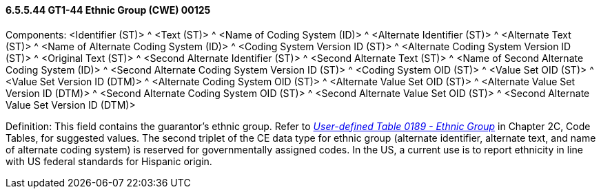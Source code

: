 ==== 6.5.5.44 GT1-44 Ethnic Group (CWE) 00125

Components: <Identifier (ST)> ^ <Text (ST)> ^ <Name of Coding System (ID)> ^ <Alternate Identifier (ST)> ^ <Alternate Text (ST)> ^ <Name of Alternate Coding System (ID)> ^ <Coding System Version ID (ST)> ^ <Alternate Coding System Version ID (ST)> ^ <Original Text (ST)> ^ <Second Alternate Identifier (ST)> ^ <Second Alternate Text (ST)> ^ <Name of Second Alternate Coding System (ID)> ^ <Second Alternate Coding System Version ID (ST)> ^ <Coding System OID (ST)> ^ <Value Set OID (ST)> ^ <Value Set Version ID (DTM)> ^ <Alternate Coding System OID (ST)> ^ <Alternate Value Set OID (ST)> ^ <Alternate Value Set Version ID (DTM)> ^ <Second Alternate Coding System OID (ST)> ^ <Second Alternate Value Set OID (ST)> ^ <Second Alternate Value Set Version ID (DTM)>

Definition: This field contains the guarantor's ethnic group. Refer to file:///E:\V2\V29_CH02C_Tables.docx#HL70189[_User-defined Table 0189 - Ethnic Group_] in Chapter 2C, Code Tables, for suggested values. The second triplet of the CE data type for ethnic group (alternate identifier, alternate text, and name of alternate coding system) is reserved for governmentally assigned codes. In the US, a current use is to report ethnicity in line with US federal standards for Hispanic origin.

